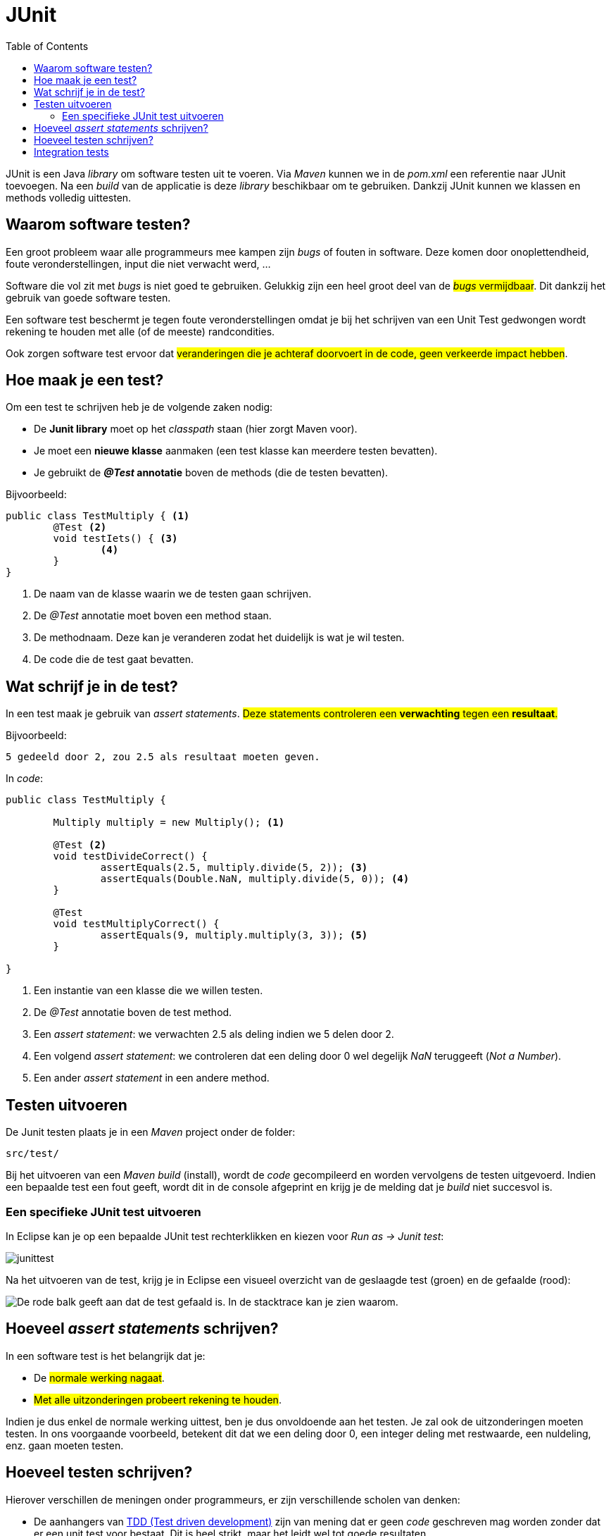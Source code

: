 :lib: pass:quotes[_library_]
:libs: pass:quotes[_libraries_]
:j: Java
:fs: functies
:f: functie
:m: method
:icons: font
:source-highlighter: rouge

//ifdef::env-github[]
:tip-caption: :bulb:
:note-caption: :information_source:
:important-caption: :heavy_exclamation_mark:
:caution-caption: :fire:
:warning-caption: :warning:
//endif::[]

= JUnit
//Author Mark Nuyts
//v0.1
:toc: left
:toclevels: 4

JUnit is een {j} {lib} om software testen uit te voeren. 
Via _Maven_ kunnen we in de _pom.xml_ een referentie naar JUnit toevoegen. 
Na een _build_ van de applicatie is deze {lib} beschikbaar om te gebruiken.
Dankzij JUnit kunnen we klassen en methods volledig uittesten.

== Waarom software testen?

Een groot probleem waar alle programmeurs mee kampen zijn _bugs_ of fouten in software. Deze komen door onoplettendheid, foute veronderstellingen, input die niet verwacht werd, ...

Software die vol zit met _bugs_ is niet goed te gebruiken. Gelukkig zijn een heel groot deel van de #_bugs_ vermijdbaar#. Dit dankzij het gebruik van goede software testen.

Een software test beschermt je tegen foute veronderstellingen omdat je bij het schrijven van een Unit Test gedwongen wordt rekening te houden met alle (of de meeste) randcondities.

Ook zorgen software test ervoor dat #veranderingen die je achteraf doorvoert in de code, geen verkeerde impact hebben#.

== Hoe maak je een test?

Om een test te schrijven heb je de volgende zaken nodig:

* De **Junit library** moet op het _classpath_ staan (hier zorgt Maven voor).
* Je moet een **nieuwe klasse** aanmaken (een test klasse kan meerdere testen bevatten).
* Je gebruikt de **_@Test_ annotatie** boven de methods (die de testen bevatten).

Bijvoorbeeld: 

[source,java]
----
public class TestMultiply { <1>
	@Test <2>
	void testIets() { <3>
		<4>
	}	
}
----
<1> De naam van de klasse waarin we de testen gaan schrijven.
<2> De _@Test_ annotatie moet boven een method staan.
<3> De methodnaam. Deze kan je veranderen zodat het duidelijk is wat je wil testen.
<4> De code die de test gaat bevatten.

== Wat schrijf je in de test?

In een test maak je gebruik van __assert statements__.
#Deze statements controleren een **verwachting** tegen een **resultaat**.#

Bijvoorbeeld:
----
5 gedeeld door 2, zou 2.5 als resultaat moeten geven.
----

In _code_:

[source,java]
----
public class TestMultiply {
	
	Multiply multiply = new Multiply(); <1>

	@Test <2>
	void testDivideCorrect() {
		assertEquals(2.5, multiply.divide(5, 2)); <3>
		assertEquals(Double.NaN, multiply.divide(5, 0)); <4>
	}
	
	@Test
	void testMultiplyCorrect() {
		assertEquals(9, multiply.multiply(3, 3)); <5>
	}

}
----
<1> Een instantie van een klasse die we willen testen.
<2> De _@Test_ annotatie boven de test method.
<3> Een __assert statement__: we verwachten 2.5 als deling indien we 5 delen door 2.
<4> Een volgend __assert statement__: we controleren dat een deling door 0 wel degelijk _NaN_ teruggeeft (__Not a Number__).
<5> Een ander __assert statement__ in een andere method.

== Testen uitvoeren

De Junit testen plaats je in een _Maven_ project onder de folder:
----
src/test/
----
Bij het uitvoeren van een __Maven build__ (install), wordt de _code_ gecompileerd en worden vervolgens de testen uitgevoerd.
Indien een bepaalde test een fout geeft, wordt dit in de console afgeprint en krijg je de melding dat je _build_ niet succesvol is.

=== Een specifieke JUnit test uitvoeren

In Eclipse kan je op een bepaalde JUnit test rechterklikken en kiezen voor __Run as -> Junit test__:

image::junittest.jpg[]

Na het uitvoeren van de test, krijg je in Eclipse een visueel overzicht van de geslaagde test (groen) en de gefaalde (rood):

image::testfail.png[De rode balk geeft aan dat de test gefaald is. In de stacktrace kan je zien waarom.]

== Hoeveel __assert statements__ schrijven?

In een software test is het belangrijk dat je:

* De #normale werking nagaat#.
* #Met alle uitzonderingen probeert rekening te houden#.

Indien je dus enkel de normale werking uittest, ben je dus onvoldoende aan het testen. Je zal ook de uitzonderingen moeten testen.
In ons voorgaande voorbeeld, betekent dit dat we een deling door 0, een integer deling met restwaarde, een nuldeling, enz. gaan moeten testen.

== Hoeveel testen schrijven?

Hierover verschillen de meningen onder programmeurs, er zijn verschillende scholen van denken: 

* De aanhangers van https://nl.wikipedia.org/wiki/Test-driven_development[TDD (Test driven development)] zijn van mening dat er geen _code_ geschreven mag worden zonder dat er een unit test voor bestaat. Dit is heel strikt, maar het leidt wel tot goede resultaten.
* Er zijn programmeurs die geen testen schrijven en volledig steunen op _bugreports_. Deze aanpak leidt spijtig genoeg tot meer _bugs_..
* Een middenweg is het volledig uittesten van klassen waar complexiteit in voorkomt en voor de rest te steunen op _Integration tests_.

== Integration tests

Naast _Unit Tests_, die 1 klasse volledig uittesten. Worden er ook integratie testen gemaakt.
Deze testen controleren de werking van software op een iets **hoger niveau**, namelijk hoe de **klassen samenwerken** en functioneren als een geheel.

Bijvoorbeeld:
In het computerspel __Space Invaders_ wordt gecontroleerd dat indien de gebruiker schiet op de as van een onbeweeglijk doel, dat na een _x_ aantal seconden het doel vernietigd werd.
Deze test houdt, in detail, geen rekening met alle onderliggende klassen de ermee te maken hebben (zoals de laser, de keyboardinputklasse, het ruimteschip, de kogel,..). Maar kijkt naar het resultaat van 2 instanties (de inputklasse, het ruimteschip (de positie) en het doel (de positie)).

Doordat een integratietest steunt op de correcte implementatie van alle onderliggende klassen, neemt deze veel onderliggende testen over. Het grote nadeel is dat bij het foutlopen van de test, het zeer moeilijk kan zijn om te weten waar het net foutliep (de vinger dus correct op de wonde te kunnen leggen).

#Het is dus aangeraden gebruik te maken van een **combinatie van unit testen en integratie testen**#.


